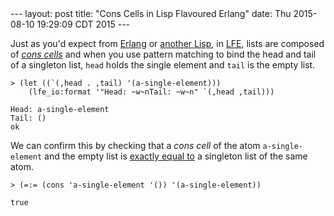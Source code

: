 #+OPTIONS: toc:nil
#+BEGIN_HTML
---
layout: post
title:  "Cons Cells in Lisp Flavoured Erlang"
date:   Thu 2015-08-10 19:29:09 CDT 2015
---
#+END_HTML

Just as you'd expect from [[http://learnyousomeerlang.com/starting-out-for-real#lists][Erlang]] or [[http://clojure.org/lisps][another Lisp]], in [[http://lfe.gitbooks.io/tutorial/content/sequential/lists.html][LFE]], lists are composed of
[[http://cs.gmu.edu/~sean/lisp/cons/][/cons cells/]] and when you use pattern matching to bind the head and tail of a
singleton list, ~head~ holds the single element and ~tail~ is the empty list.

#+BEGIN_SRC lfe
> (let ((`(,head . ,tail) '(a-single-element)))
    (lfe_io:format '"Head: ~w~nTail: ~w~n" `(,head ,tail)))
#+END_SRC

#+BEGIN_EXAMPLE
Head: a-single-element
Tail: ()
ok
#+END_EXAMPLE

We can confirm this by checking that a /cons cell/ of the atom
~a-single-element~ and the empty list is [[http://erlang.org/doc/reference_manual/expressions.html#id80197][exactly equal to]] a singleton list of
the same atom.

#+BEGIN_SRC lfe
> (=:= (cons 'a-single-element '()) '(a-single-element))
#+END_SRC

#+BEGIN_EXAMPLE
true
#+END_EXAMPLE
